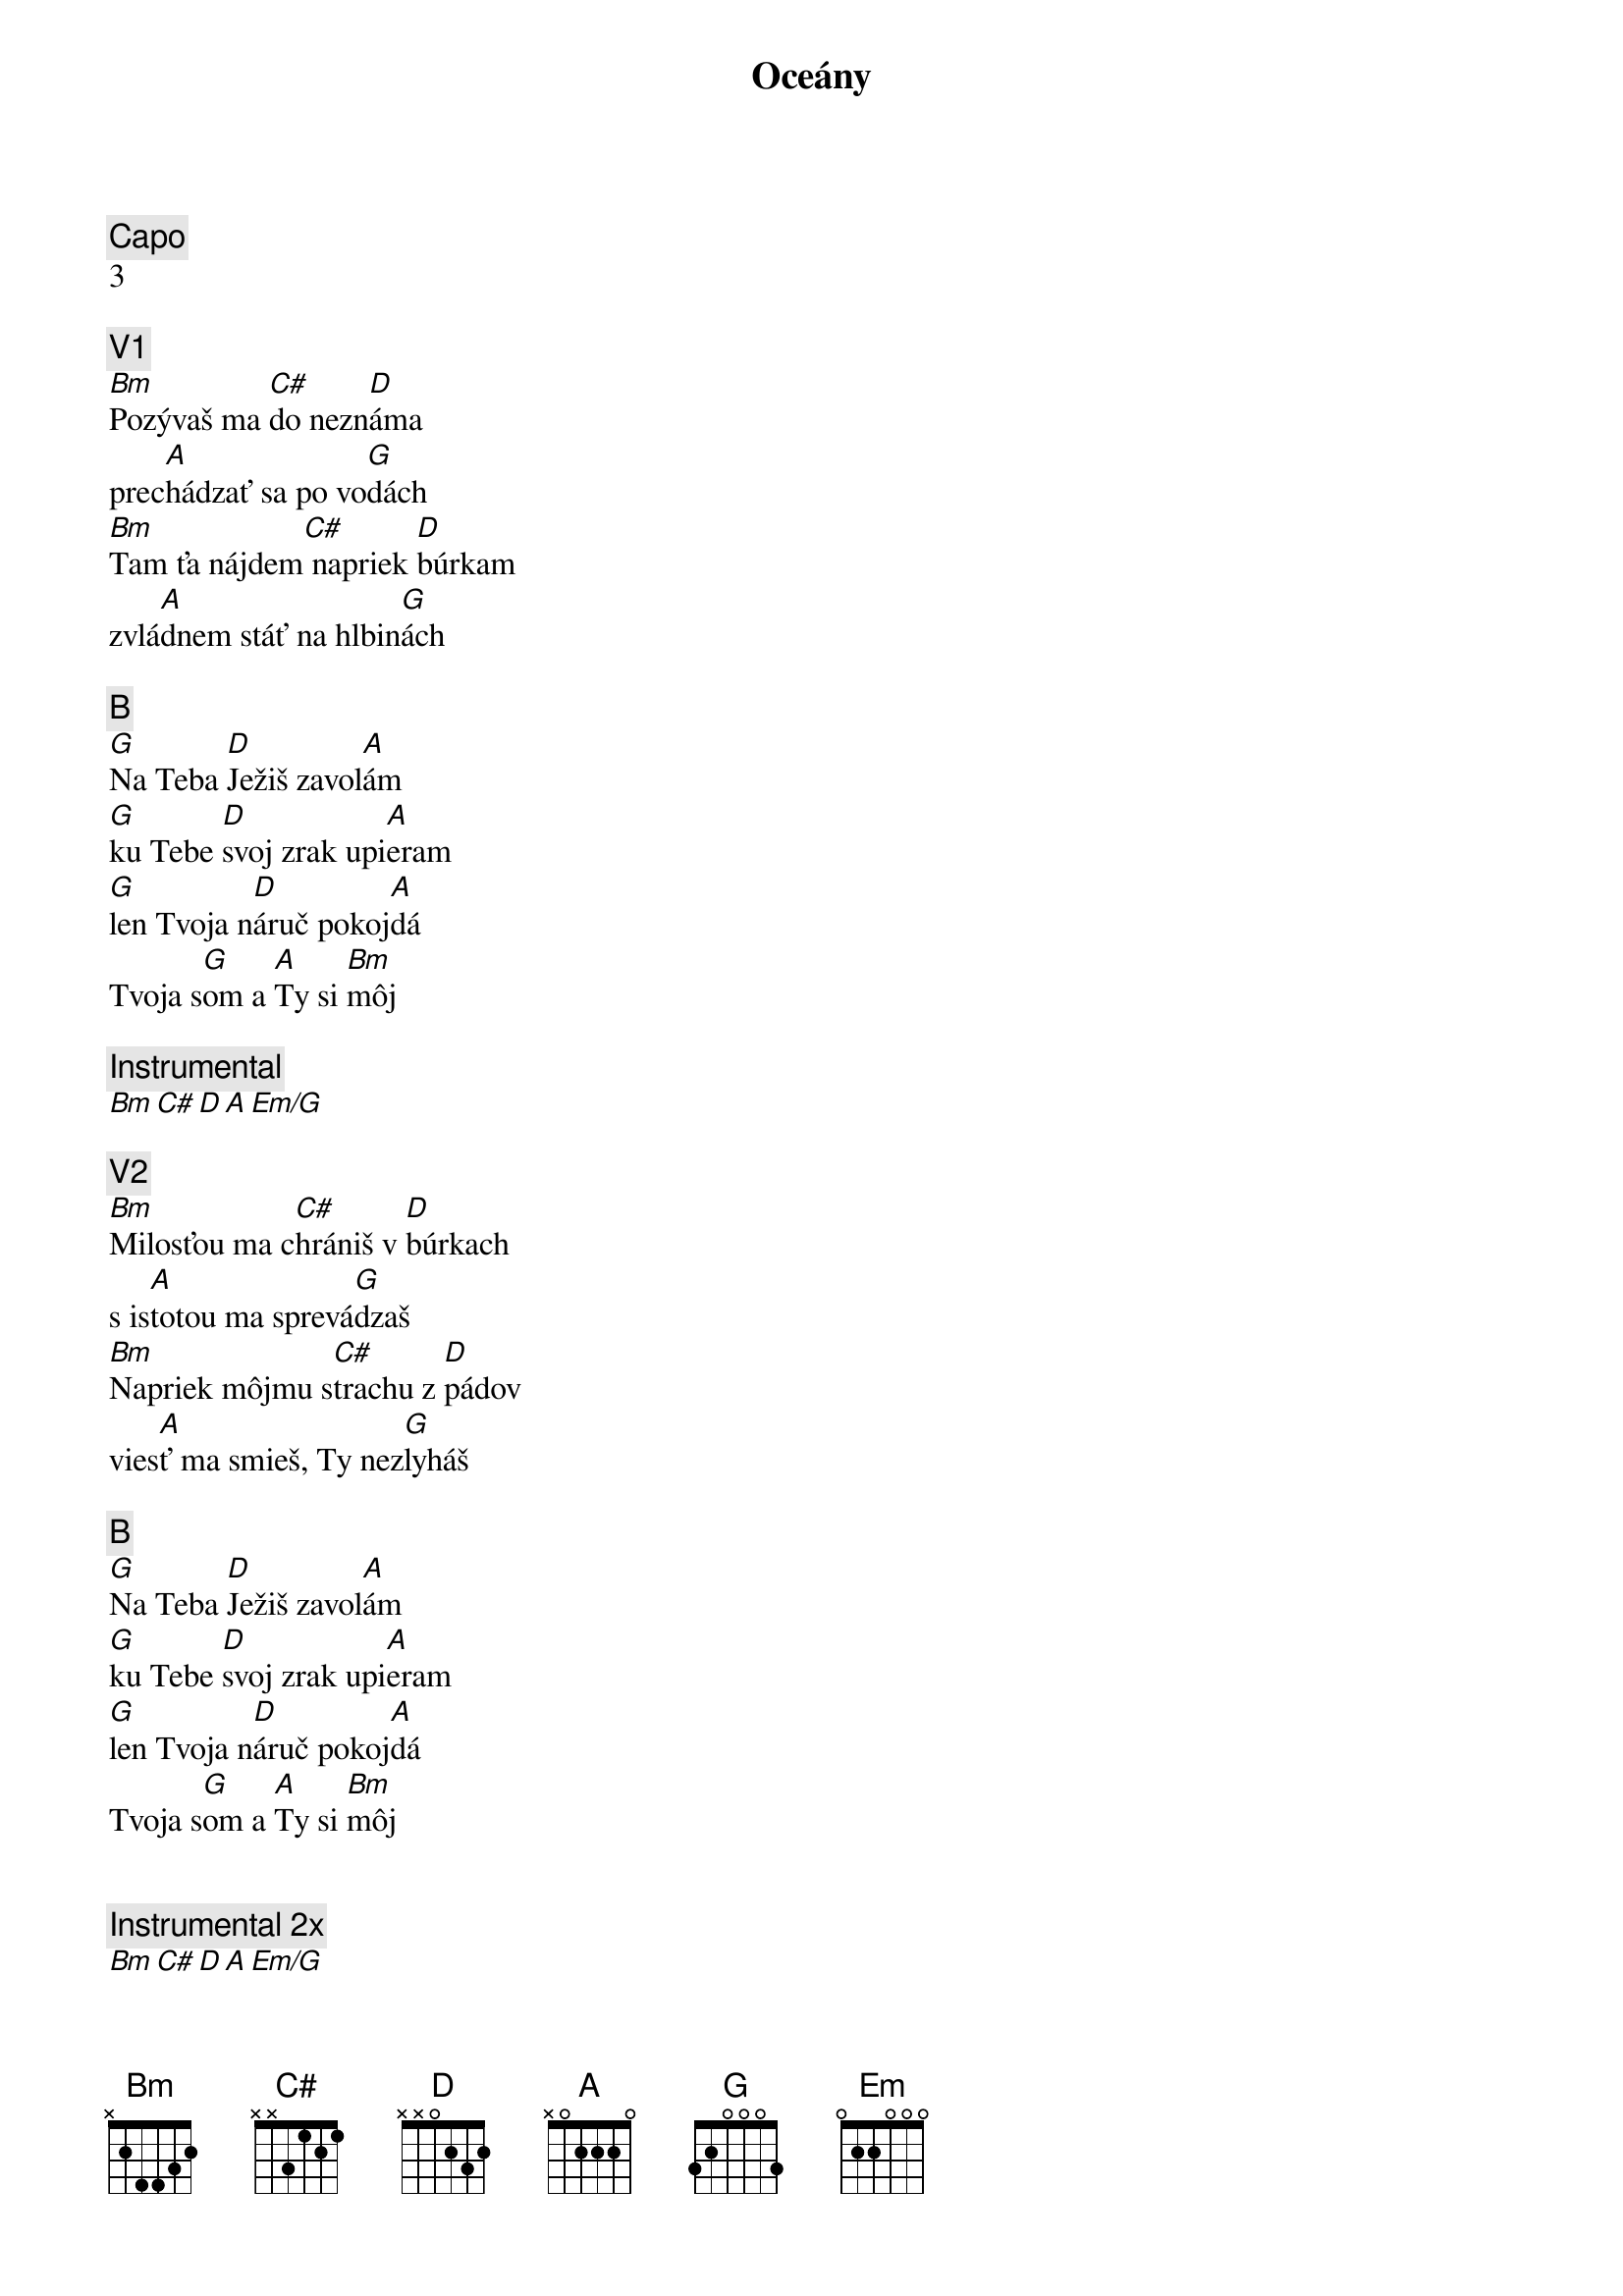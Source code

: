 {title: Oceány}
{comment: Capo}
3

{comment: V1}
[Bm]Pozývaš ma [C#]do nezn[D]áma
prec[A]hádzať sa po vo[G]dách
[Bm]Tam ťa nájdem[C#] napriek [D]búrkam
zvlá[A]dnem stáť na hlbin[G]ách

{comment: B}
[G]Na Teba [D]Ježiš zavol[A]ám
[G]ku Tebe [D]svoj zrak upi[A]eram
[G]len Tvoja n[D]áruč pokoj[A]dá
Tvoja s[G]om a [A]Ty si [Bm]môj

{comment: Instrumental}
[Bm][C#][D][A][Em/G]

{comment: V2}
[Bm]Milosťou ma c[C#]hrániš v [D]búrkach
s is[A]totou ma sprevá[G]dzaš
[Bm]Napriek môjmu s[C#]trachu z [D]pádov
vies[A]ť ma smieš, Ty nez[G]lyháš

{comment: B}
[G]Na Teba [D]Ježiš zavol[A]ám
[G]ku Tebe [D]svoj zrak upi[A]eram
[G]len Tvoja n[D]áruč pokoj[A]dá
Tvoja s[G]om a [A]Ty si [Bm]môj


{comment: Instrumental 2x}
[Bm][C#][D][A][Em/G]

{comment: C 3x}
[Bm]Zaveď ma na miesta
[G]bezhraničnej viery
chcem [D]kráčať nad vodami
tam [A]kam ma zavoláš

[Bm]Vezmi hlbšie, než sa
[G]odvažujem prosiť
len [D]v Tvojej prítomnosti
moja [A]viera narastá

{comment: C Outro}
[G]Zaveď ma na miesta
[D]bezhraničnej viery
chcem [A]kráčať nad vodami
tam [Em]kam ma zavoláš

[G]Vezmi hlbšie, než sa
[D]odvažujem prosiť
len [A]v Tvojej prítomnosti
moja [Em]viera narastá

{comment: Graduje}
[Bm][C#][D][A][Em]

{comment: Instrumental 2x}
[Bm][C#][D][A][Em/G]

{comment: Outro}
[G]Na Teba [D]Ježiš zavol[A]ám
[G]ku Tebe [D]svoj zrak upi[A]eram
[G]len Tvoja n[D]áruč pokoj[A]dá
Tvoja s[G]om a [A]Ty si [Bm]môj